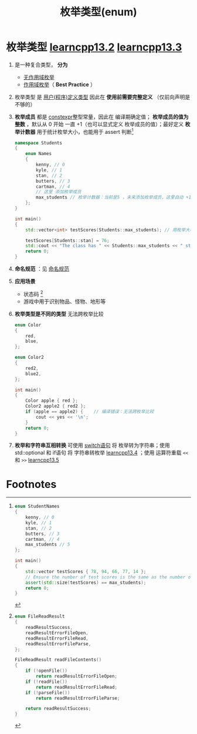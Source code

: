 :PROPERTIES:
:ID:       d091d455-5933-4047-92fb-4c2d2d2f7ff9
:END:
#+title: 枚举类型(enum)
#+filetags: cpp

* 枚举类型 [[https://www.learncpp.com/cpp-tutorial/unscoped-enumerations/][learncpp13.2]] [[https://www.learncpp.com/cpp-tutorial/unscoped-enumerator-integral-conversions/][learncpp13.3]]
1. 是一种复合类型， *分为*
   - [[id:8f6af97c-9e71-4056-865b-ee98eb263939][无作用域枚举]]
   - [[id:9d28e5ab-69ee-4b39-9e69-abeba760be13][作用域枚举]]（ *Best Practice* ）

2. 枚举类型 是 [[id:f1619246-a266-4149-a059-021406106873][用户(程序)定义类型]] 因此在 *使用前需要完整定义* （仅前向声明是不够的）

3. *枚举成员* 都是 [[id:b06260e2-ed7a-4b12-8e9d-b07a3e564a75][constexpr]]整型常量，因此在 编译期确定值； *枚举成员的值为整数* ，默认从 0 开始 一直 +1（也可以显式定义 枚举成员的值）；最好定义 *枚举计数器* 用于统计枚举大小，也能用于 assert 判断[fn:2]
   #+begin_src cpp :results output :namespaces std :includes <iostream> <vector>
   namespace Students
   {
       enum Names
       {
           kenny, // 0
           kyle, // 1
           stan, // 2
           butters, // 3
           cartman, // 4
           // 这里 添加枚举成员
           max_students // 枚举计数器：当前是5 ，未来添加枚举成员，这里自动 +1
       };
   }

   int main()
   {
       std::vector<int> testScores(Students::max_students); // 用枚举大小 初始化 vector

       testScores[Students::stan] = 76;
       std::cout << "The class has " << Students::max_students << " students\n";
       return 0;
   }
   #+end_src


4. *命名规范* ：见 [[id:29f43a49-8123-4541-a02d-02c7ed24a042][命名规范]]

5. *应用场景*
   - 状态码 [fn:1]
   - 游戏中用于识别物品、怪物、地形等

6. *枚举类型是不同的类型* 无法跨枚举比较
   #+begin_src cpp :results output :namespaces std :includes <iostream>
   enum Color
   {
       red,
       blue,
   };

   enum Color2
   {
       red2,
       blue2,
   };

   int main()
   {
       Color apple { red };
       Color2 apple2 { red2 };
       if (apple == apple2) {    // 编译错误：无法跨枚举比较
           cout << yes << '\n';
       }
       return 0;
   }
   #+end_src

7. *枚举和字符串互相转换* 可使用 [[id:2d04c210-79ae-4346-81f4-c5faf95ca902][switch语句]] 将 枚举转为字符串；使用 std::optional 和 if语句 将 字符串转枚举 [[https://www.learncpp.com/cpp-tutorial/converting-an-enumeration-to-and-from-a-string/][learncpp13.4]] ；使用 运算符重载 =<<= 和 =>>= [[https://www.learncpp.com/cpp-tutorial/introduction-to-overloading-the-i-o-operators/][learncpp13.5]]


* Footnotes
[fn:2]
#+begin_src cpp :results output :namespaces std :includes <iostream> <vector> <cassert>
enum StudentNames
{
    kenny, // 0
    kyle, // 1
    stan, // 2
    butters, // 3
    cartman, // 4
    max_students // 5
};

int main()
{
    std::vector testScores { 78, 94, 66, 77, 14 };
    // Ensure the number of test scores is the same as the number of students
    assert(std::size(testScores) == max_students);
    return 0;
}
#+end_src


[fn:1]
#+begin_src cpp :results output :namespaces std :includes <iostream>
enum FileReadResult
{
    readResultSuccess,
    readResultErrorFileOpen,
    readResultErrorFileRead,
    readResultErrorFileParse,
};

FileReadResult readFileContents()
{
    if (!openFile())
        return readResultErrorFileOpen;
    if (!readFile())
        return readResultErrorFileRead;
    if (!parseFile())
        return readResultErrorFileParse;

    return readResultSuccess;
}
#+end_src

